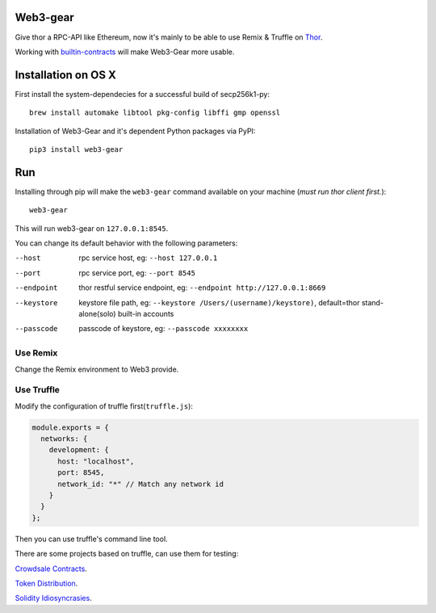 Web3-gear
---------

.. image:: https://badges.gitter.im/vechain/thor.svg
    :alt: Gitter
    :target: https://gitter.im/vechain/thor?utm_source=badge&utm_medium=badge&utm_campaign=pr-badge

Give thor a RPC-API like Ethereum, now it's mainly to be able to use Remix & Truffle on `Thor <https://github.com/vechain/thor>`_.

Working with `builtin-contracts <https://github.com/z351522453/builtin-contracts>`_ will make Web3-Gear more usable.

Installation on OS X
--------------------

First install the system-dependecies for a successful build of secp256k1-py::

    brew install automake libtool pkg-config libffi gmp openssl

Installation of Web3-Gear and it's dependent Python packages via PyPI::

    pip3 install web3-gear

Run
---

Installing through pip will make the ``web3-gear`` command available on your machine (`must run thor client first.`)::

    web3-gear

This will run web3-gear on ``127.0.0.1:8545``.

You can change its default behavior with the following parameters:

--host      rpc service host, eg: ``--host 127.0.0.1``
--port      rpc service port, eg: ``--port 8545``
--endpoint  thor restful service endpoint, eg: ``--endpoint http://127.0.0.1:8669``
--keystore  keystore file path, eg: ``--keystore /Users/(username)/keystore)``, default=thor stand-alone(solo) built-in accounts
--passcode  passcode of keystore, eg: ``--passcode xxxxxxxx``

Use Remix
^^^^^^^^^

Change the Remix environment to Web3 provide.

.. image:: http://oi64.tinypic.com/2u59gef.jpg

Use Truffle
^^^^^^^^^^^

Modify the configuration of truffle first(``truffle.js``):

.. code-block:: js

    module.exports = {
      networks: {
        development: {
          host: "localhost",
          port: 8545,
          network_id: "*" // Match any network id
        }
      }
    };

Then you can use truffle's command line tool.

There are some projects based on truffle, can use them for testing:

`Crowdsale Contracts <https://github.com/vechain/crowdsale-contracts>`_.

`Token Distribution <https://github.com/libotony/token-distribution>`_.

`Solidity Idiosyncrasies <https://github.com/miguelmota/solidity-idiosyncrasies>`_.
